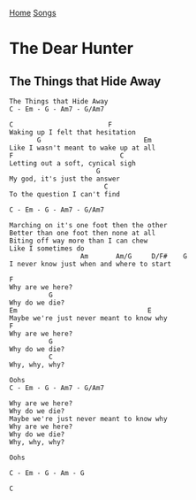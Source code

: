 [[../index.org][Home]]
[[./index.org][Songs]]

* The Dear Hunter
** The Things that Hide Away
#+BEGIN_SRC fundamental
  The Things that Hide Away
  C - Em - G - Am7 - G/Am7

  C                        F
  Waking up I felt that hesitation
         G                          Em
  Like I wasn't meant to wake up at all
  F                           C
  Letting out a soft, cynical sigh
                        G
  My god, it's just the answer
                          C
  To the question I can't find

  C - Em - G - Am7 - G/Am7

  Marching on it's one foot then the other
  Better than one foot then none at all
  Biting off way more than I can chew
  Like I sometimes do
                    Am       Am/G     D/F#    G
  I never know just when and where to start

  F
  Why are we here?
            G
  Why do we die?
  Em                                 E
  Maybe we're just never meant to know why
  F
  Why are we here?
            G
  Why do we die?
            C
  Why, why, why?

  Oohs
  C - Em - G - Am7 - G/Am7

  Why are we here?
  Why do we die?
  Maybe we're just never meant to know why
  Why are we here?
  Why do we die?
  Why, why, why?

  Oohs

  C - Em - G - Am - G

  C
#+END_SRC
